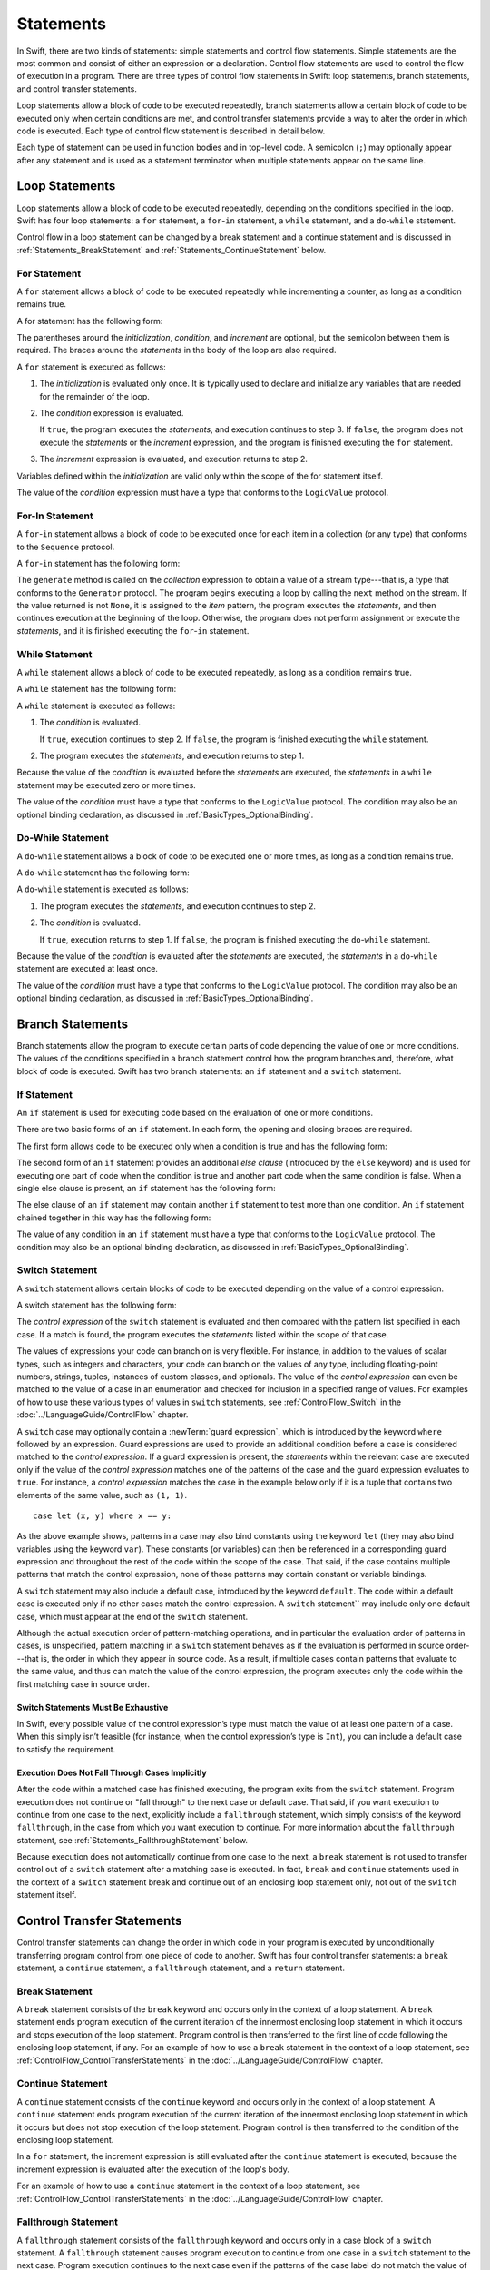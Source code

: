 Statements
==========

In Swift, there are two kinds of statements: simple statements and control flow statements.
Simple statements are the most common and consist of either an expression or a declaration.
Control flow statements are used to control the flow of execution in a program.
There are three types of control flow statements in Swift:
loop statements, branch statements, and control transfer statements.

Loop statements allow a block of code to be executed repeatedly,
branch statements allow a certain block of code to be executed
only when certain conditions are met,
and control transfer statements provide a way to alter the order in which code is executed.
Each type of control flow statement is described in detail below.

Each type of statement can be used in function bodies and in top-level code.
A semicolon (``;``) may optionally appear after any statement
and is used as a statement terminator when multiple statements appear on the same line.

.. langref-grammar

    stmt ::= stmt-semicolon
    stmt ::= stmt-if
    stmt ::= stmt-while
    stmt ::= stmt-for-c-style
    stmt ::= stmt-for-each
    stmt ::= stmt-switch
    stmt ::= stmt-control-transfer

.. syntax-grammar::

    Grammar of a statement

    statement --> expression ;-OPT
    statement --> declaration ;-OPT
    statement --> loop-statement ;-OPT
    statement --> branch-statement ;-OPT
    statement --> control-transfer-statement ;-OPT
    statements --> statement statements-OPT

.. NOTE: Removed semicolon-statement as syntactic category,
    because, according to Doug, they're not really statements.
    For example, you can't have
        if foo { ; }
    but you should be able to if it's truly considered a statement.
    The semicolon isn't even required for the compiler; we just added
    rules that require them in some places to enforce a certain amount
    of readability.

.. _Statements_LoopStatements:

Loop Statements
---------------

Loop statements allow a block of code to be executed repeatedly,
depending on the conditions specified in the loop.
Swift has four loop statements:
a ``for`` statement, a ``for``-``in`` statement, a ``while`` statement,
and a ``do``-``while`` statement.

Control flow in a loop statement can be changed by a break statement and a continue statement
and is discussed in :ref:`Statements_BreakStatement` and :ref:`Statements_ContinueStatement` below.

.. syntax-grammar::

    Grammar of a loop statement

    loop-statement --> for-statement
    loop-statement --> for-in-statement
    loop-statement --> while-statement
    loop-statement --> do-while-statement

.. _Statements_ForStatement:

For Statement
~~~~~~~~~~~~~

A ``for`` statement allows a block of code to be executed repeatedly
while incrementing a counter,
as long as a condition remains true.

A for statement has the following form:

.. syntax-outline::

    for (<#initialization#>; <#condition#>; <#increment#>) {
        <#statements#>
    }

The parentheses around the *initialization*, *condition*,
and *increment* are optional, but the semicolon between them is required.
The braces around the *statements* in the body of the loop are also required.

A ``for`` statement is executed as follows:

1. The *initialization* is evaluated only once.
   It is typically used to declare and initialize any variables
   that are needed for the remainder of the loop.

2. The *condition* expression is evaluated.

   If ``true``,
   the program executes the *statements*,
   and execution continues to step 3.
   If ``false``,
   the program does not execute the *statements* or the *increment* expression,
   and the program is finished executing the ``for`` statement.

3. The *increment* expression is evaluated,
   and execution returns to step 2.

Variables defined within the *initialization*
are valid only within the scope of the for statement itself.

The value of the *condition* expression must have a type that conforms to
the ``LogicValue`` protocol.

.. TODO: Document the scope of loop variables.
   This applies to all loops, so it doesn't belong here.

.. langref-grammar

    stmt-for-c-style    ::= 'for'     stmt-for-c-style-init? ';' expr? ';' expr-basic?     brace-item-list
    stmt-for-c-style    ::= 'for' '(' stmt-for-c-style-init? ';' expr? ';' expr-basic? ')' brace-item-list
    stmt-for-c-style-init ::= decl-var
    stmt-for-c-style-init ::= expr

.. syntax-grammar::

    Grammar of a for statement

    for-statement --> ``for`` for-init-OPT ``;`` expression-OPT ``;`` expression-OPT code-block
    for-statement --> ``for`` ``(`` for-init-OPT ``;`` expression-OPT ``;`` expression-OPT ``)`` code-block

    for-init --> variable-declaration | expression-list

.. _Statements_For-InStatement:

For-In Statement
~~~~~~~~~~~~~~~~

.. Other rejected headings included range-based, enumerator-based,
   container-based sequence-based and for-each.
   Changed this to ``for``-``in`` statement to match Language Guide
   and because it's more consistent with ``do``-``while`` statement.

A ``for``-``in`` statement allows a block of code to be executed
once for each item in a collection (or any type)
that conforms to the ``Sequence`` protocol.

A ``for``-``in`` statement has the following form:

.. syntax-outline::

    for <#item#> in <#collection#> {
        <#statements#>
    }

The ``generate`` method is called on the *collection* expression
to obtain a value of a stream type---that is,
a type that conforms to the ``Generator`` protocol.
The program begins executing a loop
by calling the ``next`` method on the stream.
If the value returned is not ``None``,
it is assigned to the *item* pattern,
the program executes the *statements*,
and then continues execution at the beginning of the loop.
Otherwise, the program does not perform assignment or execute the *statements*,
and it is finished executing the ``for``-``in`` statement.

.. TODO: Doug's remarks from 1/29/14 meeting:
    Consider calling this sequence-based-for-statement,
    because a collection has some implication that the collection
    could be iterated multiple times---it could be a random number generator.

.. TODO: Move this info to the stdlib reference as appropriate.

.. langref-grammar

    stmt-for-each ::= 'for' pattern 'in' expr-basic brace-item-list

.. syntax-grammar::

    Grammar of a for-in statement

    for-in-statement --> ``for`` pattern ``in`` expression code-block

.. _Statements_WhileStatement:

While Statement
~~~~~~~~~~~~~~~

A ``while`` statement allows a block of code to be executed repeatedly,
as long as a condition remains true.

A ``while`` statement has the following form:

.. syntax-outline::

    while <#condition#> {
        <#statements#>
    }

A ``while`` statement is executed as follows:

1. The *condition* is evaluated.

   If ``true``, execution continues to step 2.
   If ``false``, the program is finished executing the ``while`` statement.

2. The program executes the *statements*, and execution returns to step 1.

Because the value of the *condition* is evaluated before the *statements* are executed,
the *statements* in a ``while`` statement may be executed zero or more times.

The value of the *condition* must have a type that conforms to
the ``LogicValue`` protocol. The condition may also be an optional binding declaration,
as discussed in :ref:`BasicTypes_OptionalBinding`.

.. langref-grammar

    stmt-while ::= 'while' expr-basic brace-item-list

.. syntax-grammar::

    Grammar of a while statement

    while-statement --> ``while`` while-condition  code-block
    while-condition --> expression | declaration

.. _Statements_Do-WhileStatement:

Do-While Statement
~~~~~~~~~~~~~~~~~~

A ``do``-``while`` statement allows a block of code to be executed one or more times,
as long as a condition remains true.

A ``do``-``while`` statement has the following form:

.. syntax-outline::

    do {
        <#statements#>
    } while <#condition#>

A ``do``-``while`` statement is executed as follows:

1. The program executes the *statements*,
   and execution continues to step 2.

2. The *condition* is evaluated.

   If ``true``, execution returns to step 1.
   If ``false``, the program is finished executing the ``do``-``while`` statement.

Because the value of the *condition* is evaluated after the *statements* are executed,
the *statements* in a ``do``-``while`` statement are executed at least once.

The value of the *condition* must have a type that conforms to
the ``LogicValue`` protocol. The condition may also be an optional binding declaration,
as discussed in :ref:`BasicTypes_OptionalBinding`.

.. langref-grammar

    stmt-do-while ::= 'do' brace-item-list 'while' expr

.. syntax-grammar::

    Grammar of a do-while statement

    do-while-statement --> ``do`` code-block ``while`` while-condition

.. _Statements_BranchStatements:

Branch Statements
-----------------

Branch statements allow the program to execute certain parts of code
depending the value of one or more conditions.
The values of the conditions specified in a branch statement
control how the program branches and, therefore, what block of code is executed.
Swift has two branch statements: an ``if`` statement and a ``switch`` statement.

.. syntax-grammar::

    Grammer of a branch statement

    branch-statement --> if-statement
    branch-statement --> switch-statement

.. _Statements_IfStatement:

If Statement
~~~~~~~~~~~~

An ``if`` statement is used for executing code
based on the evaluation of one or more conditions.

There are two basic forms of an ``if`` statement.
In each form, the opening and closing braces are required.

The first form allows code to be executed only when a condition is true
and has the following form:

.. syntax-outline::

    if <#condition#> {
        <#statements#>
    }

The second form of an ``if`` statement provides an additional *else clause*
(introduced by the ``else`` keyword)
and is used for executing one part of code when the condition is true
and another part code when the same condition is false.
When a single else clause is present, an ``if`` statement has the following form:

.. syntax-outline::

    if <#condition#> {
        <#statements to execute if condition is true#>
    } else {
        <#statements to execute if condition is false#>
    }

The else clause of an ``if`` statement may contain another ``if`` statement
to test more than one condition.
An ``if`` statement chained together in this way has the following form:

.. syntax-outline::

    if <#condition 1#> {
        <#statements to execute if condition 1 is true#>
    } else if <#condition 2#> {
        <#statements to execute if condition 2 is true#>
    } else {
        <#statements to execute if both conditions are false#>
    }

The value of any condition in an ``if`` statement must have a type that conforms to
the ``LogicValue`` protocol. The condition may also be an optional binding declaration,
as discussed in :ref:`BasicTypes_OptionalBinding`.

.. TODO: Should we promote this last sentence (here and elsewhere) higher up in the chapter?

.. langref-grammar

    stmt-if      ::= 'if' expr-basic brace-item-list stmt-if-else?
    stmt-if-else ::= 'else' brace-item-list
    stmt-if-else ::= 'else' stmt-if

.. syntax-grammar::

    Grammar of an if statement

    if-statement  --> ``if`` if-condition code-block else-clause-OPT
    if-condition --> expression | declaration
    else-clause  --> ``else`` code-block | ``else`` if-statement

.. _Statements_SwitchStatement:

Switch Statement
~~~~~~~~~~~~~~~~

A ``switch`` statement allows certain blocks of code to be executed
depending on the value of a control expression.

A switch statement has the following form:

.. syntax-outline::

    switch <#control expression#> {
        case <#pattern list 1#>:
            <#statements#>
        case <#pattern list 2#> where <#condition#>:
            <#statements#>
        default:
            <#statements#>
    }

The *control expression* of the ``switch`` statement is evaluated
and then compared with the pattern list specified in each case.
If a match is found,
the program executes the *statements* listed within the scope of that case.

The values of expressions your code can branch on is very flexible. For instance,
in addition to the values of scalar types, such as integers and characters,
your code can branch on the values of any type, including floating-point numbers, strings,
tuples, instances of custom classes, and optionals.
The value of the *control expression* can even be matched to the value of a case in an enumeration
and checked for inclusion in a specified range of values.
For examples of how to use these various types of values in ``switch`` statements,
see :ref:`ControlFlow_Switch` in the :doc:`../LanguageGuide/ControlFlow` chapter.

A ``switch`` case may optionally contain a :newTerm:`guard expression`,
which is introduced by the keyword ``where`` followed by an expression.
Guard expressions are used to provide an additional condition
before a case is considered matched to the *control expression*.
If a guard expression is present, the *statements* within the relevant case
are executed only if the value of the *control expression*
matches one of the patterns of the case and the guard expression evaluates to ``true``.
For instance, a *control expression* matches the case in the example below
only if it is a tuple that contains two elements of the same value, such as ``(1, 1)``. ::

    case let (x, y) where x == y:

As the above example shows, patterns in a case may also bind constants
using the keyword ``let`` (they may also bind variables using the keyword ``var``).
These constants (or variables) can then be referenced in a corresponding guard expression
and throughout the rest of the code within the scope of the case.
That said, if the case contains multiple patterns that match the control expression,
none of those patterns may contain constant or variable bindings.

A ``switch`` statement may also include a default case, introduced by the keyword ``default``.
The code within a default case is executed only if no other cases match the control expression.
A ``switch`` statement`` may include only one default case,
which must appear at the end of the ``switch`` statement.

Although the actual execution order of pattern-matching operations,
and in particular the evaluation order of patterns in cases, is unspecified,
pattern matching in a ``switch`` statement behaves
as if the evaluation is performed in source order---that is,
the order in which they appear in source code.
As a result, if multiple cases contain patterns that evaluate to the same value,
and thus can match the value of the control expression,
the program executes only the code within the first matching case in source order.

.. _Statements_SwitchStatementsMustBeExhaustive:

Switch Statements Must Be Exhaustive
++++++++++++++++++++++++++++++++++++

In Swift,
every possible value of the control expression’s type
must match the value of at least one pattern of a case.
When this simply isn’t feasible
(for instance, when the control expression’s type is ``Int``),
you can include a default case to satisfy the requirement.

.. _Statements_ExecutionDoesNotFallThroughCasesImplicitly:

Execution Does Not Fall Through Cases Implicitly
++++++++++++++++++++++++++++++++++++++++++++++++

After the code within a matched case has finished executing,
the program exits from the ``switch`` statement.
Program execution does not continue or "fall through" to the next case or default case.
That said, if you want execution to continue from one case to the next,
explicitly include a ``fallthrough`` statement,
which simply consists of the keyword ``fallthrough``,
in the case from which you want execution to continue.
For more information about the ``fallthrough`` statement,
see :ref:`Statements_FallthroughStatement` below.

Because execution does not automatically continue from one case to the next,
a ``break`` statement is not used to transfer control out of a ``switch`` statement after
a matching case is executed.
In fact, ``break`` and ``continue`` statements used in the context of a ``switch`` statement
break and continue out of an enclosing loop statement only,
not out of the ``switch`` statement itself.

.. langref-grammar

    stmt-switch ::= 'switch' expr-basic '{' stmt-switch-case* '}'
    stmt-switch-case ::= (case-label+ | default-label) brace-item*
    case-label ::= 'case' pattern (',' pattern)* ('where' expr)? ':'
    default-label ::= 'default' ':'


.. syntax-grammar::

    Grammar of a switch statement

    switch-statement --> ``switch`` expression ``{`` switch-cases-OPT ``}``
    switch-cases --> switch-case switch-cases-OPT
    switch-case --> case-labels statements-OPT | default-label statements-OPT

    case-labels --> case-label case-labels-OPT
    case-label --> ``case`` pattern-list guard-clause-OPT ``:``
    default-label --> ``default:``

    guard-clause --> ``where`` guard-expression
    guard-expression --> expression

.. _Statements_ControlTransferStatements:

Control Transfer Statements
---------------------------

Control transfer statements can change the order in which code in your program is executed
by unconditionally transferring program control from one piece of code to another.
Swift has four control transfer statements: a ``break`` statement, a ``continue`` statement,
a ``fallthrough`` statement, and a ``return`` statement.

.. langref-grammar

    stmt-control-transfer ::= stmt-return
    stmt-control-transfer ::= stmt-break
    stmt-control-transfer ::= stmt-continue
    stmt-control-transfer ::= stmt-fallthrough

.. syntax-grammar::

    Grammar of a control transfer statement

    control-transfer-statement --> break-statement
    control-transfer-statement --> continue-statement
    control-transfer-statement --> fallthrough-statement
    control-transfer-statement --> return-statement

.. _Statements_BreakStatement:

Break Statement
~~~~~~~~~~~~~~~

A ``break`` statement consists of the ``break`` keyword
and occurs only in the context of a loop statement.
A ``break`` statement ends program execution of the current iteration
of the innermost enclosing loop statement in which it occurs
and stops execution of the loop statement.
Program control is then transferred to the first line of code following the enclosing
loop statement, if any.
For an example of how to use a ``break`` statement in the context of a loop statement,
see :ref:`ControlFlow_ControlTransferStatements`
in the :doc:`../LanguageGuide/ControlFlow` chapter.

.. langref-grammar

    stmt-break ::= 'break' (Note: the langref grammar contained a typo)

.. syntax-grammar::

    Grammar of a break statement

    break-statement --> ``break``

.. _Statements_ContinueStatement:

Continue Statement
~~~~~~~~~~~~~~~~~~

A ``continue`` statement consists of the ``continue`` keyword
and occurs only in the context of a loop statement.
A ``continue`` statement ends program execution of the current iteration
of the innermost enclosing loop statement in which it occurs
but does not stop execution of the loop statement.
Program control is then transferred to the condition
of the enclosing loop statement.

In a ``for`` statement,
the increment expression is still evaluated after the ``continue`` statement is executed,
because the increment expression is evaluated after the execution of the loop's body.

For an example of how to use a ``continue`` statement in the context of a loop statement,
see :ref:`ControlFlow_ControlTransferStatements`
in the :doc:`../LanguageGuide/ControlFlow` chapter.

.. langref-grammar

    stmt-continue ::= 'continue' (Note: the langref grammar contained a typo)


.. syntax-grammar::

    Grammar of a continue statement

    continue-statement --> ``continue``

.. _Statements_FallthroughStatement:

Fallthrough Statement
~~~~~~~~~~~~~~~~~~~~~

A ``fallthrough`` statement consists of the ``fallthrough`` keyword
and occurs only in a case block of a ``switch`` statement.
A ``fallthrough`` statement causes program execution to continue
from one case in a ``switch`` statement to the next case.
Program execution continues to the next case
even if the patterns of the case label do not match
the value of the ``switch`` statement's control expression.

A ``fallthrough`` statement can appear anywhere inside a ``switch`` statement,
not just as the last statement of a case block,
but it may not be used in the final case block.
It also cannot transfer control into a case block
whose pattern contains constant or variable bindings.

.. TODO: Need a decided-on name for "var" bindings.

For an example of how to use a ``fallthrough`` statement in a ``switch`` statement,
see :ref:`ControlFlow_ControlTransferStatements`
in the :doc:`../LanguageGuide/ControlFlow` chapter.

.. langref-grammar

    stmt-fallthrough ::= 'fallthrough'

.. syntax-grammar::

    Grammar of a fallthrough statement

    fallthrough-statement --> ``fallthrough``

.. _Statements_ReturnStatement:

Return Statement
~~~~~~~~~~~~~~~~

A ``return`` statement occurs only in the body of a function or method definition
and causes program execution to return to the calling function or method.
Program execution continues at the point immediately following the function or method call.

A ``return`` statement may consist of only the keyword ``return``,
or it may consist of the keyword ``return`` followed by an expression, as shown below.

.. syntax-outline::

    return <#expression#>

When a ``return`` statement is followed by an expression,
the value of the expression is returned to the calling function or method.
If the value of the expression does not match the value of the return type
declared in the function or method declaration,
the expression's value is converted to the return type
before it is returned to the calling function or method.

.. TODO: Discuss how the conversion takes place and what is allowed to be converted
    in the (yet to be written) chapter on subtyping and type conversions.

When a ``return`` statement is not followed by an expression,
it can be used only to return from a function or method that does not return a value
(that is, when the return type of the function or method is ``Void`` or ``()``).

.. langref-grammar

    stmt-return ::= 'return' expr
    stmt-return ::= 'return'


.. syntax-grammar::

    Grammar of a return statement

    return-statement --> ``return`` expression-OPT
